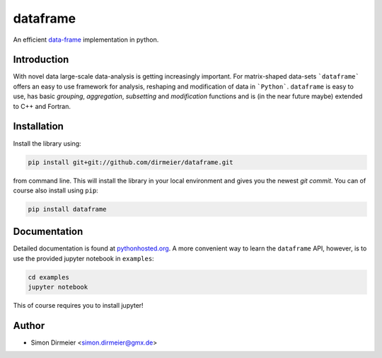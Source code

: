 *********
dataframe
*********

.. image:: https://travis-ci.org/dirmeier/dataframe.svg?branch=master
   :target: https://travis-ci.org/dirmeier/dataframe/
.. image:: https://codecov.io/gh/dirmeier/dataframe/branch/master/graph/badge.svg
   :target: https://codecov.io/gh/dirmeier/dataframe
.. image:: https://badge.fury.io/py/dataframe.svg
   :target: https://badge.fury.io/py/dataframe
.. image:: https://api.codacy.com/project/badge/Grade/3787d3068c2f472bb337665ff67d7068   
   :target: https://www.codacy.com/app/simon-dirmeier/dataframe?utm_source=github.com&amp;utm_medium=referral&amp;utm_content=dirmeier/dataframe&amp;utm_campaign=Badge_Grade

An efficient data-frame_ implementation in python.

Introduction
============

With novel data large-scale data-analysis is getting increasingly important. For matrix-shaped data-sets ```dataframe``` offers an easy to use framework for analysis, reshaping and modification of data in ```Python```.
``dataframe`` is easy to use, has basic *grouping*, *aggregation*, *subsetting* and *modification* functions and is (in the near future maybe) extended to C++ and Fortran.

Installation
============

Install the library using:

.. code-block:: bash
 
   pip install git+git://github.com/dirmeier/dataframe.git

from command line. This will install the library in your local environment and gives you the newest *git commit*. You can of course also install using ``pip``:

.. code-block:: bash

   pip install dataframe

Documentation
=============

Detailed documentation is found at pythonhosted.org_. A more convenient way to learn the ``dataframe`` API, however, is to use the provided jupyter notebook in ``examples``:

.. code-block:: bash

   cd examples
   jupyter notebook

This of course requires you to install jupyter!

Author
======

- Simon Dirmeier <simon.dirmeier@gmx.de>

.. _data-frame: https://pypi.python.org/pypi/dataframe/
.. _pythonhosted.org: http://pythonhosted.org/dataframe/

